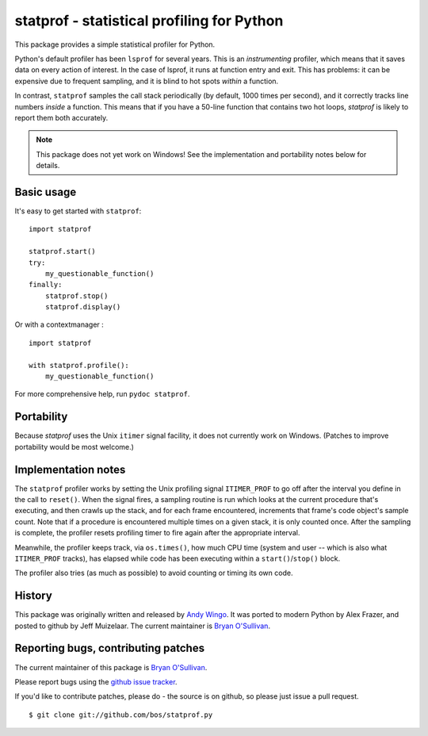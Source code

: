 statprof - statistical profiling for Python
===========================================

This package provides a simple statistical profiler for Python.

Python's default profiler has been ``lsprof`` for several years. This is
an *instrumenting* profiler, which means that it saves data on every
action of interest.  In the case of lsprof, it runs at function entry
and exit.  This has problems: it can be expensive due to frequent
sampling, and it is blind to hot spots *within* a function.

In contrast, ``statprof`` samples the call stack periodically (by
default, 1000 times per second), and it correctly tracks line numbers
*inside* a function.  This means that if you have a 50-line function
that contains two hot loops, `statprof` is likely to report them both
accurately.

.. note::
    This package does not yet work on Windows! See the
    implementation and portability notes below for details.


Basic usage
-----------

It's easy to get started with ``statprof``: ::

    import statprof

    statprof.start()
    try:
        my_questionable_function()
    finally:
        statprof.stop()
        statprof.display()

Or with a contextmanager : ::

    import statprof

    with statprof.profile():
        my_questionable_function()


For more comprehensive help, run ``pydoc statprof``.


Portability
-----------

Because *statprof* uses the Unix ``itimer`` signal facility, it does not
currently work on Windows. (Patches to improve portability would be
most welcome.)


Implementation notes
--------------------

The ``statprof`` profiler works by setting the Unix profiling signal
``ITIMER_PROF`` to go off after the interval you define in the call to
``reset()``. When the signal fires, a sampling routine is run which
looks at the current procedure that's executing, and then crawls up
the stack, and for each frame encountered, increments that frame's
code object's sample count.  Note that if a procedure is encountered
multiple times on a given stack, it is only counted once. After the
sampling is complete, the profiler resets profiling timer to fire
again after the appropriate interval.

Meanwhile, the profiler keeps track, via ``os.times()``, how much CPU
time (system and user -- which is also what ``ITIMER_PROF`` tracks), has
elapsed while code has been executing within a ``start()``/``stop()``
block.

The profiler also tries (as much as possible) to avoid counting or
timing its own code.


History
-------

This package was originally
written and released by `Andy Wingo <http://wingolog.org/archives/2005/10/28/profiling>`_.
It was ported to modern Python by Alex Frazer, and posted to github by
Jeff Muizelaar.  The current maintainer is `Bryan O'Sullivan <bos@serpentine.com>`_.


Reporting bugs, contributing patches
------------------------------------

The current maintainer of this package is `Bryan O'Sullivan <bos@serpentine.com>`_.

Please report bugs using the `github issue tracker  <https://github.com/bos/statprof.py/issues>`_.

If you'd like to contribute patches, please do - the source is on
github, so please just issue a pull request. ::

    $ git clone git://github.com/bos/statprof.py
